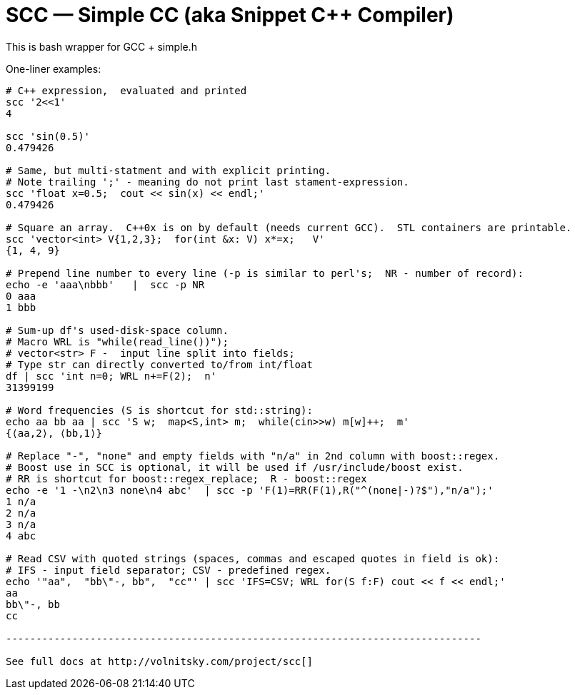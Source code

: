 SCC — Simple CC  (aka Snippet C++ Compiler)
============================================

This is bash wrapper for GCC + simple.h

One-liner examples:
----------------------------------------------------------------------------
# C++ expression,  evaluated and printed
scc '2<<1'								
4

scc 'sin(0.5)'						
0.479426

# Same, but multi-statment and with explicit printing.
# Note trailing ';' - meaning do not print last stament-expression.
scc 'float x=0.5;  cout << sin(x) << endl;'			
0.479426

# Square an array.  C++0x is on by default (needs current GCC).  STL containers are printable. 
scc 'vector<int> V{1,2,3};  for(int &x: V) x*=x;   V'			
{1, 4, 9}								

# Prepend line number to every line (-p is similar to perl's;  NR - number of record):
echo -e 'aaa\nbbb'   |  scc -p NR
0 aaa
1 bbb

# Sum-up df's used-disk-space column.
# Macro WRL is "while(read_line())");  
# vector<str> F -  input line split into fields;
# Type str can directly converted to/from int/float
df | scc 'int n=0; WRL n+=F(2);  n' 					
31399199

# Word frequencies (S is shortcut for std::string):
echo aa bb aa | scc 'S w;  map<S,int> m;  while(cin>>w) m[w]++;  m' 
{⟨aa,2⟩, ⟨bb,1⟩}

# Replace "-", "none" and empty fields with "n/a" in 2nd column with boost::regex. 
# Boost use in SCC is optional, it will be used if /usr/include/boost exist.
# RR is shortcut for boost::regex_replace;  R - boost::regex
echo -e '1 -\n2\n3 none\n4 abc'  | scc -p 'F(1)=RR(F(1),R("^(none|-)?$"),"n/a");'
1 n/a
2 n/a
3 n/a
4 abc

# Read CSV with quoted strings (spaces, commas and escaped quotes in field is ok):
# IFS - input field separator; CSV - predefined regex.
echo '"aa",  "bb\"-, bb",  "cc"' | scc 'IFS=CSV; WRL for(S f:F) cout << f << endl;'
aa
bb\"-, bb
cc

-------------------------------------------------------------------------------

See full docs at http://volnitsky.com/project/scc[]
